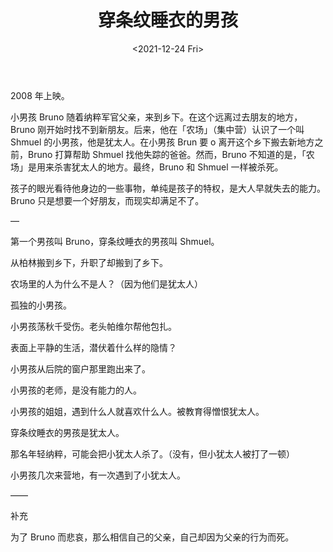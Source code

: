 #+TITLE: 穿条纹睡衣的男孩
#+DATE: <2021-12-24 Fri>
#+HUGO_TAGS: 电影

2008 年上映。

小男孩 Bruno 随着纳粹军官父亲，来到乡下。在这个远离过去朋友的地方，Bruno 刚开始时找不到新朋友。后来，他在「农场」（集中营）认识了一个叫 Shmuel 的小男孩，他是犹太人。在小男孩 Brun 要 o 离开这个乡下搬去新地方之前，Bruno 打算帮助 Shmuel 找他失踪的爸爸。然而，Bruno 不知道的是，「农场」是用来杀害犹太人的地方。最终，Bruno 和 Shmuel 一样被杀死。

孩子的眼光看待他身边的一些事物，单纯是孩子的特权，是大人早就失去的能力。Bruno 只是想要一个好朋友，而现实却满足不了。

---

第一个男孩叫 Bruno，穿条纹睡衣的男孩叫 Shmuel。

从柏林搬到乡下，升职了却搬到了乡下。

农场里的人为什么不是人？（因为他们是犹太人）

孤独的小男孩。

小男孩荡秋千受伤。老头帕维尔帮他包扎。

表面上平静的生活，潜伏着什么样的隐情？

小男孩从后院的窗户那里跑出来了。

小男孩的老师，是没有能力的人。

小男孩的姐姐，遇到什么人就喜欢什么人。被教育得憎恨犹太人。

穿条纹睡衣的男孩是犹太人。

那名年轻纳粹，可能会把小犹太人杀了。（没有，但小犹太人被打了一顿）

小男孩几次来营地，有一次遇到了小犹太人。

——

补充

为了 Bruno 而悲哀，那么相信自己的父亲，自己却因为父亲的行为而死。